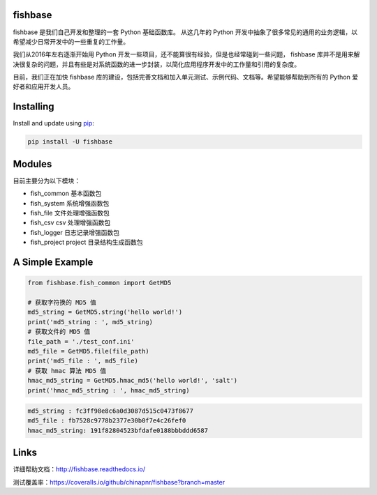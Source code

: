 
.. image:: https://travis-ci.org/chinapnr/fishbase.svg?branch=master
    :target: https://travis-ci.org/chinapnr/fishbase
.. image:: https://coveralls.io/repos/github/chinapnr/fishbase/badge.svg?branch=master
    :target: https://coveralls.io/github/chinapnr/fishbase?branch=master
.. image:: https://readthedocs.org/projects/fishbase/badge/?version=latest
    :target: https://fishbase.readthedocs.io/en/latest/?badge=latest

fishbase
========

fishbase 是我们自己开发和整理的一套 Python 基础函数库。 从这几年的
Python
开发中抽象了很多常见的通用的业务逻辑，以希望减少日常开发中的一些重复的工作量。

我们从2016年左右逐渐开始用 Python
开发一些项目，还不能算很有经验，但是也经常碰到一些问题， fishbase
库并不是用来解决很复杂的问题，并且有些是对系统函数的进一步封装，以简化应用程序开发中的工作量和引用的复杂度。

目前，我们正在加快 fishbase
库的建设，包括完善文档和加入单元测试、示例代码、文档等。希望能够帮助到所有的
Python 爱好者和应用开发人员。

Installing
==========

Install and update using `pip`_:

.. code-block:: text

    pip install -U fishbase

Modules
=======

目前主要分为以下模块：

-  fish_common 基本函数包

-  fish_system 系统增强函数包

-  fish_file 文件处理增强函数包

-  fish_csv csv 处理增强函数包

-  fish_logger 日志记录增强函数包

-  fish_project project 目录结构生成函数包

A Simple Example
================

.. code-block:: python

    from fishbase.fish_common import GetMD5

    # 获取字符换的 MD5 值
    md5_string = GetMD5.string('hello world!')
    print('md5_string : ', md5_string)
    # 获取文件的 MD5 值
    file_path = './test_conf.ini'
    md5_file = GetMD5.file(file_path)
    print('md5_file : ', md5_file)
    # 获取 hmac 算法 MD5 值
    hmac_md5_string = GetMD5.hmac_md5('hello world!', 'salt')
    print('hmac_md5_string : ', hmac_md5_string)

.. code-block:: text

    md5_string : fc3ff98e8c6a0d3087d515c0473f8677
    md5_file : fb7528c9778b2377e30b0f7e4c26fef0
    hmac_md5_string: 191f82804523bfdafe0188bbbddd6587

Links
=====

详细帮助文档：http://fishbase.readthedocs.io/

测试覆盖率：https://coveralls.io/github/chinapnr/fishbase?branch=master


.. _pip: https://pip.pypa.io/en/stable/quickstart/